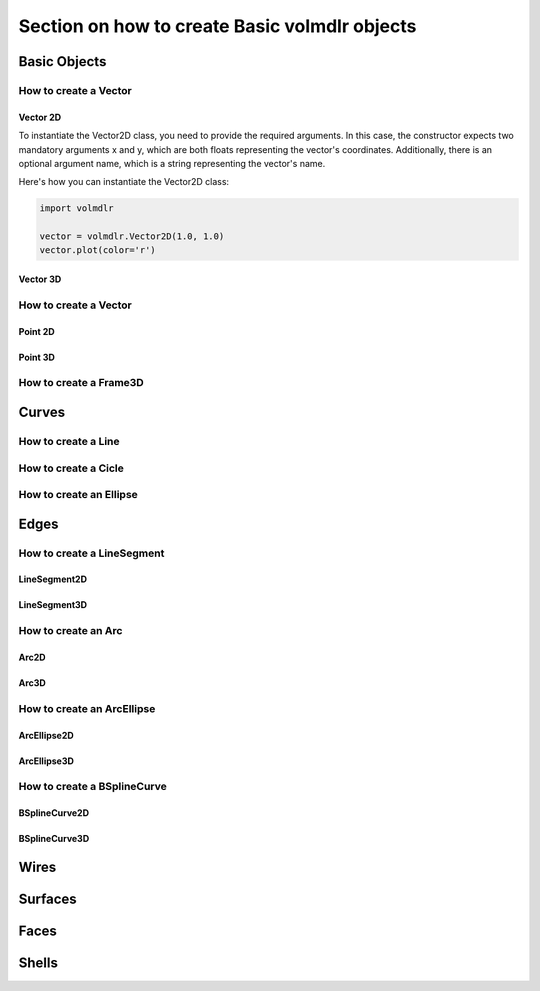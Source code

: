 ==============================================
Section on how to create Basic volmdlr objects
==============================================

Basic Objects
*************


How to create a Vector
======================

Vector 2D
---------
To instantiate the Vector2D class, you need to provide the required arguments. In this case, the constructor
expects two mandatory arguments x and y, which are both floats representing the vector's coordinates.
Additionally, there is an optional argument name, which is a string representing the vector's name.

Here's how you can instantiate the Vector2D class:

.. code-block:: python

   import volmdlr

   vector = volmdlr.Vector2D(1.0, 1.0)
   vector.plot(color='r')

Vector 3D
---------

How to create a Vector
======================

Point 2D
--------

Point 3D
--------


How to create a Frame3D
=======================

Curves
******

How to create a Line
====================

How to create a Cicle
=====================

How to create an Ellipse
========================


Edges
*****

How to create a LineSegment
===========================

LineSegment2D
-------------

LineSegment3D
-------------

How to create an Arc
====================
Arc2D
-----
Arc3D
-----

How to create an ArcEllipse
===========================
ArcEllipse2D
------------
ArcEllipse3D
------------

How to create a BSplineCurve
============================
BSplineCurve2D
--------------
BSplineCurve3D
--------------

Wires
*****

Surfaces
********

Faces
*****

Shells
*****
